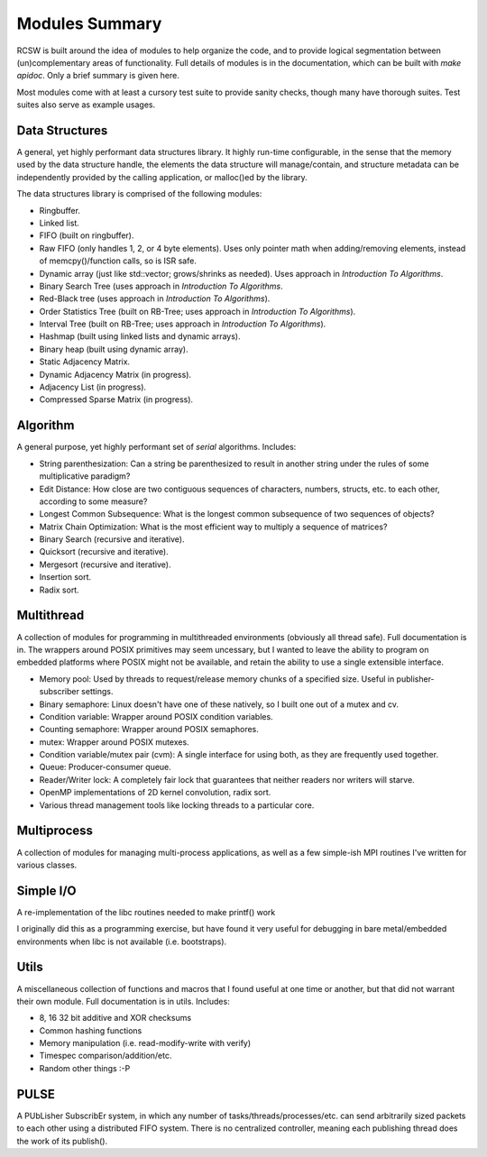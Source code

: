 ===============
Modules Summary
===============

RCSW is built around the idea of modules to help organize the code, and to
provide logical segmentation between (un)complementary areas of
functionality. Full details of modules is in the documentation, which can be
built with `make apidoc`. Only a brief summary is given here.

Most modules come with at least a cursory test suite to provide sanity checks,
though many have thorough suites. Test suites also serve as example usages.

Data Structures
===============

A general, yet highly performant data structures library. It highly run-time
configurable, in the sense that the memory used by the data structure handle,
the elements the data structure will manage/contain, and structure metadata can
be independently provided by the calling application, or malloc()ed by the
library.

The data structures library is comprised of the following modules:

- Ringbuffer.
- Linked list.
- FIFO (built on ringbuffer).
- Raw FIFO (only handles 1, 2, or 4 byte elements). Uses only pointer math when
  adding/removing elements, instead of memcpy()/function calls, so is ISR safe.
- Dynamic array (just like std::vector; grows/shrinks as needed). Uses approach
  in *Introduction To Algorithms*.
- Binary Search Tree (uses approach in *Introduction To Algorithms*.
- Red-Black tree (uses approach in *Introduction To Algorithms*).
- Order Statistics Tree (built on RB-Tree; uses approach in *Introduction To Algorithms*).
- Interval Tree (built on RB-Tree; uses approach in *Introduction To Algorithms*).
- Hashmap (built using linked lists and dynamic arrays).
- Binary heap (built using dynamic array).
- Static Adjacency Matrix.
- Dynamic Adjacency Matrix (in progress).
- Adjacency List (in progress).
- Compressed Sparse Matrix (in progress).

Algorithm
=========

A general purpose, yet highly performant set of *serial* algorithms. Includes:

- String parenthesization: Can a string be parenthesized to result in another
  string under the rules of some multiplicative paradigm?
- Edit Distance: How close are two contiguous sequences of characters, numbers,
  structs, etc. to each other, according to some measure?
- Longest Common Subsequence: What is the longest common subsequence of two
  sequences of objects?
- Matrix Chain Optimization: What is the most efficient way to multiply a
  sequence of matrices?
- Binary Search (recursive and iterative).
- Quicksort (recursive and iterative).
- Mergesort (recursive and iterative).
- Insertion sort.
- Radix sort.

Multithread
===========

A collection of modules for programming in multithreaded environments (obviously
all thread safe). Full documentation is in. The wrappers around POSIX primitives
may seem uncessary, but I wanted to leave the ability to program on embedded
platforms where POSIX might not be available, and retain the ability to use a
single extensible interface.

- Memory pool: Used by threads to request/release memory chunks of a specified
  size. Useful in publisher-subscriber settings.
- Binary semaphore: Linux doesn't have one of these natively, so I built one out
  of a mutex and cv.
- Condition variable: Wrapper around POSIX condition variables.
- Counting semaphore: Wrapper around POSIX semaphores.
- mutex: Wrapper around POSIX mutexes.
- Condition variable/mutex pair (cvm): A single interface for using both, as
  they are frequently used together.
- Queue: Producer-consumer queue.
- Reader/Writer lock: A completely fair lock that guarantees that neither
  readers nor writers will starve.
- OpenMP implementations of 2D kernel convolution, radix sort.
- Various thread management tools like locking threads to a particular core.

Multiprocess
============

A collection of modules for managing multi-process applications, as well as a
few simple-ish MPI routines I've written for various classes.

Simple I/O
==========

A re-implementation of the libc routines needed to make printf() work

I originally did this as a programming exercise, but have found it very useful
for debugging in bare metal/embedded environments when libc is not available
(i.e. bootstraps).

Utils
=====

A miscellaneous collection of functions and macros that I found useful at one
time or another, but that did not warrant their own module. Full documentation
is in utils. Includes:

- 8, 16 32 bit additive and XOR checksums
- Common hashing functions
- Memory manipulation (i.e. read-modify-write with verify)
- Timespec comparison/addition/etc.
- Random other things :-P

PULSE
=====

A PUbLisher SubscribEr system, in which any number of
tasks/threads/processes/etc. can send arbitrarily sized packets to each other
using a distributed FIFO system. There is no centralized controller, meaning
each publishing thread does the work of its publish().
